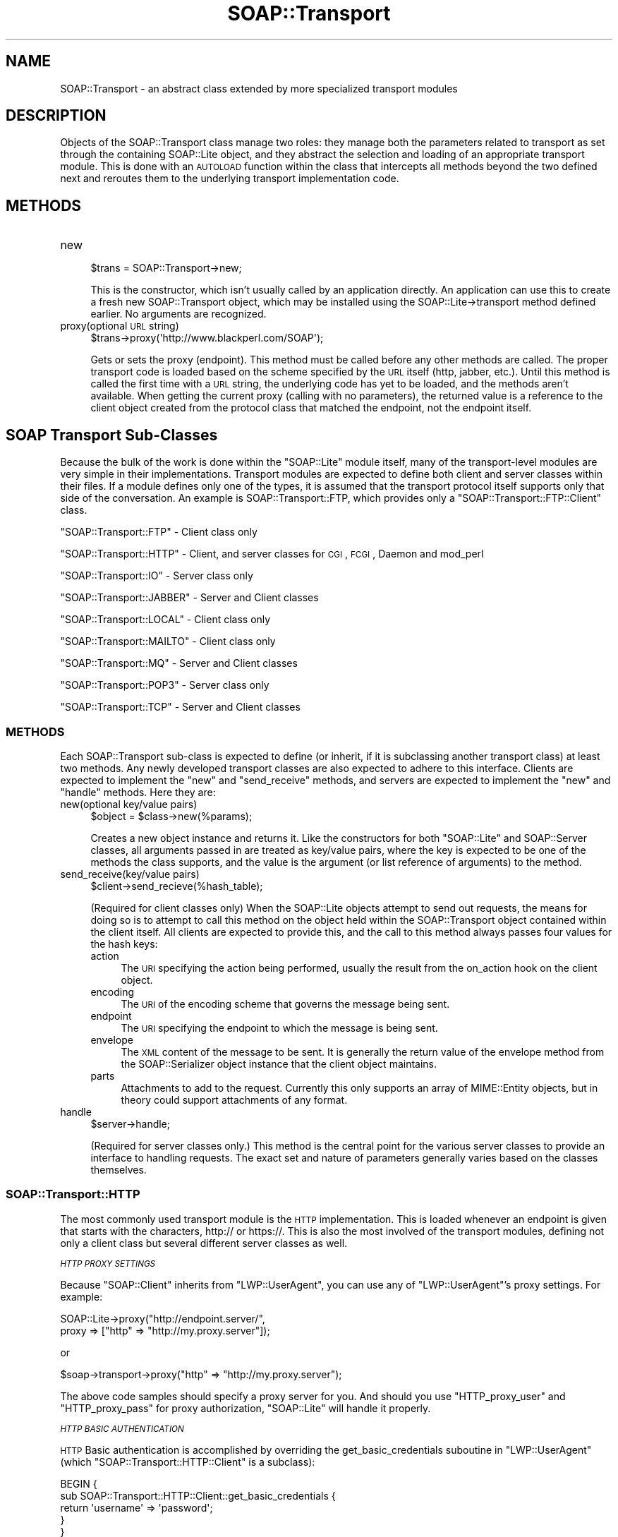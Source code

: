 .\" Automatically generated by Pod::Man 2.22 (Pod::Simple 3.07)
.\"
.\" Standard preamble:
.\" ========================================================================
.de Sp \" Vertical space (when we can't use .PP)
.if t .sp .5v
.if n .sp
..
.de Vb \" Begin verbatim text
.ft CW
.nf
.ne \\$1
..
.de Ve \" End verbatim text
.ft R
.fi
..
.\" Set up some character translations and predefined strings.  \*(-- will
.\" give an unbreakable dash, \*(PI will give pi, \*(L" will give a left
.\" double quote, and \*(R" will give a right double quote.  \*(C+ will
.\" give a nicer C++.  Capital omega is used to do unbreakable dashes and
.\" therefore won't be available.  \*(C` and \*(C' expand to `' in nroff,
.\" nothing in troff, for use with C<>.
.tr \(*W-
.ds C+ C\v'-.1v'\h'-1p'\s-2+\h'-1p'+\s0\v'.1v'\h'-1p'
.ie n \{\
.    ds -- \(*W-
.    ds PI pi
.    if (\n(.H=4u)&(1m=24u) .ds -- \(*W\h'-12u'\(*W\h'-12u'-\" diablo 10 pitch
.    if (\n(.H=4u)&(1m=20u) .ds -- \(*W\h'-12u'\(*W\h'-8u'-\"  diablo 12 pitch
.    ds L" ""
.    ds R" ""
.    ds C` ""
.    ds C' ""
'br\}
.el\{\
.    ds -- \|\(em\|
.    ds PI \(*p
.    ds L" ``
.    ds R" ''
'br\}
.\"
.\" Escape single quotes in literal strings from groff's Unicode transform.
.ie \n(.g .ds Aq \(aq
.el       .ds Aq '
.\"
.\" If the F register is turned on, we'll generate index entries on stderr for
.\" titles (.TH), headers (.SH), subsections (.SS), items (.Ip), and index
.\" entries marked with X<> in POD.  Of course, you'll have to process the
.\" output yourself in some meaningful fashion.
.ie \nF \{\
.    de IX
.    tm Index:\\$1\t\\n%\t"\\$2"
..
.    nr % 0
.    rr F
.\}
.el \{\
.    de IX
..
.\}
.\"
.\" Accent mark definitions (@(#)ms.acc 1.5 88/02/08 SMI; from UCB 4.2).
.\" Fear.  Run.  Save yourself.  No user-serviceable parts.
.    \" fudge factors for nroff and troff
.if n \{\
.    ds #H 0
.    ds #V .8m
.    ds #F .3m
.    ds #[ \f1
.    ds #] \fP
.\}
.if t \{\
.    ds #H ((1u-(\\\\n(.fu%2u))*.13m)
.    ds #V .6m
.    ds #F 0
.    ds #[ \&
.    ds #] \&
.\}
.    \" simple accents for nroff and troff
.if n \{\
.    ds ' \&
.    ds ` \&
.    ds ^ \&
.    ds , \&
.    ds ~ ~
.    ds /
.\}
.if t \{\
.    ds ' \\k:\h'-(\\n(.wu*8/10-\*(#H)'\'\h"|\\n:u"
.    ds ` \\k:\h'-(\\n(.wu*8/10-\*(#H)'\`\h'|\\n:u'
.    ds ^ \\k:\h'-(\\n(.wu*10/11-\*(#H)'^\h'|\\n:u'
.    ds , \\k:\h'-(\\n(.wu*8/10)',\h'|\\n:u'
.    ds ~ \\k:\h'-(\\n(.wu-\*(#H-.1m)'~\h'|\\n:u'
.    ds / \\k:\h'-(\\n(.wu*8/10-\*(#H)'\z\(sl\h'|\\n:u'
.\}
.    \" troff and (daisy-wheel) nroff accents
.ds : \\k:\h'-(\\n(.wu*8/10-\*(#H+.1m+\*(#F)'\v'-\*(#V'\z.\h'.2m+\*(#F'.\h'|\\n:u'\v'\*(#V'
.ds 8 \h'\*(#H'\(*b\h'-\*(#H'
.ds o \\k:\h'-(\\n(.wu+\w'\(de'u-\*(#H)/2u'\v'-.3n'\*(#[\z\(de\v'.3n'\h'|\\n:u'\*(#]
.ds d- \h'\*(#H'\(pd\h'-\w'~'u'\v'-.25m'\f2\(hy\fP\v'.25m'\h'-\*(#H'
.ds D- D\\k:\h'-\w'D'u'\v'-.11m'\z\(hy\v'.11m'\h'|\\n:u'
.ds th \*(#[\v'.3m'\s+1I\s-1\v'-.3m'\h'-(\w'I'u*2/3)'\s-1o\s+1\*(#]
.ds Th \*(#[\s+2I\s-2\h'-\w'I'u*3/5'\v'-.3m'o\v'.3m'\*(#]
.ds ae a\h'-(\w'a'u*4/10)'e
.ds Ae A\h'-(\w'A'u*4/10)'E
.    \" corrections for vroff
.if v .ds ~ \\k:\h'-(\\n(.wu*9/10-\*(#H)'\s-2\u~\d\s+2\h'|\\n:u'
.if v .ds ^ \\k:\h'-(\\n(.wu*10/11-\*(#H)'\v'-.4m'^\v'.4m'\h'|\\n:u'
.    \" for low resolution devices (crt and lpr)
.if \n(.H>23 .if \n(.V>19 \
\{\
.    ds : e
.    ds 8 ss
.    ds o a
.    ds d- d\h'-1'\(ga
.    ds D- D\h'-1'\(hy
.    ds th \o'bp'
.    ds Th \o'LP'
.    ds ae ae
.    ds Ae AE
.\}
.rm #[ #] #H #V #F C
.\" ========================================================================
.\"
.IX Title "SOAP::Transport 3pm"
.TH SOAP::Transport 3pm "2010-06-03" "perl v5.10.1" "User Contributed Perl Documentation"
.\" For nroff, turn off justification.  Always turn off hyphenation; it makes
.\" way too many mistakes in technical documents.
.if n .ad l
.nh
.SH "NAME"
SOAP::Transport \- an abstract class extended by more specialized transport modules
.SH "DESCRIPTION"
.IX Header "DESCRIPTION"
Objects of the SOAP::Transport class manage two roles: they manage both the parameters related to transport as set through the containing SOAP::Lite object, and they abstract the selection and loading of an appropriate transport module. This is done with an \s-1AUTOLOAD\s0 function within the class that intercepts all methods beyond the two defined next and reroutes them to the underlying transport implementation code.
.SH "METHODS"
.IX Header "METHODS"
.IP "new" 4
.IX Item "new"
.Vb 1
\&    $trans = SOAP::Transport\->new;
.Ve
.Sp
This is the constructor, which isn't usually called by an application directly. An application can use this to create a fresh new SOAP::Transport object, which may be installed using the SOAP::Lite\->transport method defined earlier. No arguments are recognized.
.IP "proxy(optional \s-1URL\s0 string)" 4
.IX Item "proxy(optional URL string)"
.Vb 1
\&    $trans\->proxy(\*(Aqhttp://www.blackperl.com/SOAP\*(Aq);
.Ve
.Sp
Gets or sets the proxy (endpoint). This method must be called before any other methods are called. The proper transport code is loaded based on the scheme specified by the \s-1URL\s0 itself (http, jabber, etc.). Until this method is called the first time with a \s-1URL\s0 string, the underlying code has yet to be loaded, and the methods aren't available. When getting the current proxy (calling with no parameters), the returned value is a reference to the client object created from the protocol class that matched the endpoint, not the endpoint itself.
.SH "SOAP Transport Sub-Classes"
.IX Header "SOAP Transport Sub-Classes"
Because the bulk of the work is done within the \f(CW\*(C`SOAP::Lite\*(C'\fR module itself, many of the transport-level modules are very simple in their implementations. Transport modules are expected to define both client and server classes within their files. If a module defines only one of the types, it is assumed that the transport protocol itself supports only that side of the conversation. An example is SOAP::Transport::FTP, which provides only a \f(CW\*(C`SOAP::Transport::FTP::Client\*(C'\fR class.
.PP
\&\*(L"SOAP::Transport::FTP\*(R" \- Client class only
.PP
\&\*(L"SOAP::Transport::HTTP\*(R" \- Client, and server classes for \s-1CGI\s0, \s-1FCGI\s0, Daemon and mod_perl
.PP
\&\*(L"SOAP::Transport::IO\*(R" \- Server class only
.PP
\&\*(L"SOAP::Transport::JABBER\*(R" \- Server and Client classes
.PP
\&\*(L"SOAP::Transport::LOCAL\*(R" \- Client class only
.PP
\&\*(L"SOAP::Transport::MAILTO\*(R" \- Client class only
.PP
\&\*(L"SOAP::Transport::MQ\*(R" \- Server and Client classes
.PP
\&\*(L"SOAP::Transport::POP3\*(R" \- Server class only
.PP
\&\*(L"SOAP::Transport::TCP\*(R" \- Server and Client classes
.SS "\s-1METHODS\s0"
.IX Subsection "METHODS"
Each SOAP::Transport sub-class is expected to define (or inherit, if it is subclassing another transport class) at least two methods. Any newly developed transport classes are also expected to adhere to this interface. Clients are expected to implement the \f(CW\*(C`new\*(C'\fR and \f(CW\*(C`send_receive\*(C'\fR methods, and servers are expected to implement the \f(CW\*(C`new\*(C'\fR and \f(CW\*(C`handle\*(C'\fR methods. Here they are:
.IP "new(optional key/value pairs)" 4
.IX Item "new(optional key/value pairs)"
.Vb 1
\&    $object = $class\->new(%params);
.Ve
.Sp
Creates a new object instance and returns it. Like the constructors for both \f(CW\*(C`SOAP::Lite\*(C'\fR and SOAP::Server classes, all arguments passed in are treated as key/value pairs, where the key is expected to be one of the methods the class supports, and the value is the argument (or list reference of arguments) to the method.
.IP "send_receive(key/value pairs)" 4
.IX Item "send_receive(key/value pairs)"
.Vb 1
\&    $client\->send_recieve(%hash_table);
.Ve
.Sp
(Required for client classes only) When the SOAP::Lite objects attempt to send out requests, the means for doing so is to attempt to call this method on the object held within the SOAP::Transport object contained within the client itself. All clients are expected to provide this, and the call to this method always passes four values for the hash keys:
.RS 4
.IP "action" 4
.IX Item "action"
The \s-1URI\s0 specifying the action being performed, usually the result from the on_action hook on the client object.
.IP "encoding" 4
.IX Item "encoding"
The \s-1URI\s0 of the encoding scheme that governs the message being sent.
.IP "endpoint" 4
.IX Item "endpoint"
The \s-1URI\s0 specifying the endpoint to which the message is being sent.
.IP "envelope" 4
.IX Item "envelope"
The \s-1XML\s0 content of the message to be sent. It is generally the return value of the envelope method from the SOAP::Serializer object instance that the client object maintains.
.IP "parts" 4
.IX Item "parts"
Attachments to add to the request. Currently this only supports an array of MIME::Entity objects, but in theory could support attachments of any format.
.RE
.RS 4
.RE
.IP "handle" 4
.IX Item "handle"
.Vb 1
\&    $server\->handle;
.Ve
.Sp
(Required for server classes only.) This method is the central point for the various server classes to provide an interface to handling requests. The exact set and nature of parameters generally varies based on the classes themselves.
.SS "SOAP::Transport::HTTP"
.IX Subsection "SOAP::Transport::HTTP"
The most commonly used transport module is the \s-1HTTP\s0 implementation. This is loaded whenever an endpoint is given that starts with the characters, http:// or https://. This is also the most involved of the transport modules, defining not only a client class but several different server classes as well.
.PP
\fI\s-1HTTP\s0 \s-1PROXY\s0 \s-1SETTINGS\s0\fR
.IX Subsection "HTTP PROXY SETTINGS"
.PP
Because \f(CW\*(C`SOAP::Client\*(C'\fR inherits from \f(CW\*(C`LWP::UserAgent\*(C'\fR, you can use any of \f(CW\*(C`LWP::UserAgent\*(C'\fR's proxy settings. For example:
.PP
.Vb 2
\&   SOAP::Lite\->proxy("http://endpoint.server/", 
\&                     proxy => ["http" => "http://my.proxy.server"]);
.Ve
.PP
or
.PP
.Vb 1
\&   $soap\->transport\->proxy("http" => "http://my.proxy.server");
.Ve
.PP
The above code samples should specify a proxy server for you. And should you use \f(CW\*(C`HTTP_proxy_user\*(C'\fR 
and \f(CW\*(C`HTTP_proxy_pass\*(C'\fR for proxy authorization, \f(CW\*(C`SOAP::Lite\*(C'\fR will handle it properly.
.PP
\fI\s-1HTTP\s0 \s-1BASIC\s0 \s-1AUTHENTICATION\s0\fR
.IX Subsection "HTTP BASIC AUTHENTICATION"
.PP
\&\s-1HTTP\s0 Basic authentication is accomplished by overriding the get_basic_credentials suboutine in \f(CW\*(C`LWP::UserAgent\*(C'\fR (which \f(CW\*(C`SOAP::Transport::HTTP::Client\*(C'\fR is a subclass):
.PP
.Vb 5
\&  BEGIN {
\&    sub SOAP::Transport::HTTP::Client::get_basic_credentials { 
\&      return \*(Aqusername\*(Aq => \*(Aqpassword\*(Aq;
\&    }
\&  }
.Ve
.PP
\fICOOKIE-BASED \s-1AUTHENTICATION\s0\fR
.IX Subsection "COOKIE-BASED AUTHENTICATION"
.PP
.Vb 5
\&    use HTTP::Cookies;
\&    my $cookies = HTTP::Cookies\->new(ignore_discard => 1);
\&    # you may also add \*(Aqfile\*(Aq if you want to keep them between sessions
\&    my $soap = SOAP::Lite\->proxy(\*(Aqhttp://localhost/\*(Aq);
\&    $soap\->transport\->cookie_jar($cookies);
.Ve
.PP
Or, alternatively, you can do the above on a single line:
.PP
.Vb 2
\&  $soap\->proxy(\*(Aqhttp://localhost/\*(Aq, 
\&               cookie_jar => HTTP::Cookies\->new(ignore_discard => 1));
.Ve
.PP
Cookies will be taken from the response and provided to the request. You may access and manipulate cookies received, as well as add cookies of your own by using the \f(CW\*(C`HTTP::Cookies\*(C'\fR interfaces.
.PP
\fI\s-1SSL\s0 \s-1CERTIFICATE\s0 \s-1AUTHENTICATION\s0\fR
.IX Subsection "SSL CERTIFICATE AUTHENTICATION"
.PP
To get certificate authentication working you need to set three environment variables: \f(CW\*(C`HTTPS_CERT_FILE\*(C'\fR, \f(CW\*(C`HTTPS_KEY_FILE\*(C'\fR, and optionally \f(CW\*(C`HTTPS_CERT_PASS\*(C'\fR. This can be done either through the command line, or directly within your Perl script using the \f(CW$ENV\fR variable:
.PP
.Vb 2
\&  $ENV{HTTPS_CERT_FILE} = \*(Aqclient\-cert.pem\*(Aq;
\&  $ENV{HTTPS_KEY_FILE}  = \*(Aqclient\-key.pem\*(Aq;
.Ve
.PP
These settings are referrenced by \f(CW\*(C`Crypt::SSLeay\*(C'\fR, the module SOAP::Lite used for \s-1HTTPS\s0 support. Other options (e.g. \s-1CA\s0 peer verification) can be specified in a similar way. See Crypt::SSLeay documentation for more information.
.PP
Those who would like to use encrypted keys may find the following thread in the SOAP::Lite newsgroup helpful:
.PP
http://groups.yahoo.com/group/soaplite/message/729
.PP
\fI\s-1COMPRESSION\s0\fR
.IX Subsection "COMPRESSION"
.PP
SOAP::Lite provides you with the option for enabling compression over the wire using \s-1HTTP\s0 \fIonly\fR in both the server and client contexts, provided that you have Compress::Zlib installed. Compression and decompression is done transparantly to your application.
.PP
A server will respond with an encoded/compressed message only if the client has asserted that it can accept it (indicated by client sending an \f(CW\*(C`Accept\-Encoding\*(C'\fR \s-1HTTP\s0 header with a 'deflate' or '*' value).
.PP
\&\f(CW\*(C`SOAP::Lite\*(C'\fR clients all have fallback logic implemented so that if a server doesn't understand the specified encoding (i.e. \*(L"Content-Encoding: deflate\*(R") and returns the proper \s-1HTTP\s0 status code (415 \s-1NOT\s0 \s-1ACCEPTABLE\s0), the client will repeat the request without using encoding/compression. The client will then store this server in a per-session cache, so that all subsequent requests to that server will be transmitted without encoding.
.PP
Compression is enabled on the client side by specifying the \f(CW\*(C`compress_threshold\*(C'\fR option, and if the size of the current request exceeds that threshold.
.PP
\&\fBClient Code Sample\fR
.PP
.Vb 5
\&  print SOAP::Lite
\&    \->uri(\*(Aqhttp://localhost/My/Parameters\*(Aq)
\&    \->proxy(\*(Aqhttp://localhost/\*(Aq, options => {compress_threshold => 10000})
\&    \->echo(1 x 10000)
\&    \->result;
.Ve
.PP
Servers will respond with a compressed message if the \f(CW\*(C`compress_threshold\*(C'\fR option has been specified, if the size of the current response exceeds that threshold, and if the calling client transmitted the proper \f(CW\*(C`Accept\-Encoding\*(C'\fR \s-1HTTP\s0 Header.
.PP
\&\fBServer Code Sample\fR
.PP
.Vb 4
\&  my $server = SOAP::Transport::HTTP::CGI
\&    \->dispatch_to(\*(AqMy::Parameters\*(Aq)
\&    \->options({compress_threshold => 10000})
\&    \->handle;
.Ve
.PP
See also: Compress::Zlib
.PP
\fISOAP::Transport::HTTP::Client\fR
.IX Subsection "SOAP::Transport::HTTP::Client"
.PP
Inherits from: SOAP::Client, LWP::UserAgent (from the \s-1LWP\s0 package).
.PP
With this class, clients are able to use \s-1HTTP\s0 for sending messages. This class provides just the basic new and send_receive methods. Objects of this class understand the compress_threshold option and use it if the server being communicated to also understands it.
.PP
\s-1CHANGING\s0 \s-1THE\s0 \s-1DEFAULT\s0 \s-1USERAGENT\s0 \s-1CLASS\s0
.IX Subsection "CHANGING THE DEFAULT USERAGENT CLASS"
.PP
By default, \f(CW\*(C`SOAP::Transport::HTTP::Client\*(C'\fR extends \f(CW\*(C`LWP::UserAgent\*(C'\fR.
But under some circumstances, a user may wish to change the default 
UserAgent class with their in order to better handle persist connections, or
to \f(CW\*(C`LWP::UserAgent::ProxyAny\*(C'\fR, for example, which has better Win32/Internet
Explorer interoperability.
.PP
One can use the code below as an example of how to change the default UserAgent class.
.PP
.Vb 5
\&  use SOAP::Lite;
\&  use SOAP::Transport::HTTP;
\&  $SOAP::Transport::HTTP::Client::USERAGENT_CLASS = "My::UserAgent";
\&  my $client = SOAP::Lite\->proxy(..)\->uri(..);
\&  my $som = $client\->myMethod();
.Ve
.PP
There is one caveat, however. The UserAgent class you use, \fI\s-1MUST\s0\fR also be a subclass of \f(CW\*(C`LWP::UserAgent\*(C'\fR. If it is not, then \f(CW\*(C`SOAP::Lite\*(C'\fR will issue the following error: \*(L"Could not load UserAgent class <\s-1USERAGENT\s0 \s-1CLASS\s0>.\*(R"
.PP
HTTP-KEEP-ALIVE, \s-1TIMEOUTS\s0, \s-1AND\s0 \s-1MORE\s0
.IX Subsection "HTTP-KEEP-ALIVE, TIMEOUTS, AND MORE"
.PP
Because \f(CW\*(C`SOAP::Transport::HTTP::Client\*(C'\fR extends \f(CW\*(C`LWP::UserAgent\*(C'\fR, all methods available \f(CW\*(C`LWP::UserAgent\*(C'\fR are also available to your \s-1SOAP\s0 Clients. For example, using \f(CW\*(C`LWP::UserAgent\*(C'\fR \s-1HTTP\s0 keep alive's are accomplished using the following code:
.PP
.Vb 4
\&  my $ua = LWP::UserAgent\->new(
\&        keep_alive => 1,
\&        timeout    => 30
\&  );
.Ve
.PP
Therefore, the same initialization parameters you would pass to \f(CW\*(C`LWP::UserAgent\*(C'\fR can also be passed to your SOAP::Lite client's \f(CW\*(C`proxy\*(C'\fR subroutine like so:
.PP
.Vb 6
\&    my $soap = SOAP::Lite
\&       \->uri($uri)
\&       \->proxy($proxyUrl,
\&           timeout => 30,
\&           keep_alive => 1,
\&         );
.Ve
.PP
This is true for all initialization parameters and methods of \f(CW\*(C`LWP::UserAgent\*(C'\fR.
.PP
\s-1METHODS\s0
.IX Subsection "METHODS"
.IP "http_request" 4
.IX Item "http_request"
This method gives you access to a prototype of the \s-1HTTP\s0 Request object that 
will be transmitted to a SOAP::Server. The actual request used is a copy of
that object.
.Sp
Do not use this method for anything else than setting prototypic behaviour for
the client object.
.IP "http_response" 4
.IX Item "http_response"
This method gives you access to the \s-1HTTP\s0 Response object that will be, or was 
transmitted to a \s-1SOAP\s0 Server. It returns a HTTP::Response object.
.PP
\fISOAP::Transport::HTTP::Server\fR
.IX Subsection "SOAP::Transport::HTTP::Server"
.PP
Inherits from: SOAP::Server.
.PP
This is the most basic of the \s-1HTTP\s0 server implementations. It provides the
 basic methods, new and handle. The handle method's behavior is defined here, 
 along with other methods specific to this class. The role of this class is 
 primarily to act as a superclass for the other HTTP-based server classes.
.IP "handle" 4
.IX Item "handle"
.Vb 1
\&    $server\->handle;
.Ve
.Sp
Expects the request method to have been used to associate a HTTP::Request 
object with the server object prior to being called. This method retrieves 
that object reference to get at the request being handled.
.IP "request(\fIoptional value\fR)" 4
.IX Item "request(optional value)"
.Vb 1
\&    $server\->request($req_object)
.Ve
.Sp
Gets or sets the HTTP::Request object reference that the server will process within the handle method.
.IP "response(\fIoptional value\fR)" 4
.IX Item "response(optional value)"
.Vb 1
\&    $server\->response(HTTP::Response\->new(...));
.Ve
.Sp
Gets or sets the HTTP::Response object reference that the server has prepared for sending back to the client.
.IP "make_response(\fIcode\fR, \fIbody\fR)" 4
.IX Item "make_response(code, body)"
.Vb 1
\&    $server\->make_response(200, $body_xml);
.Ve
.Sp
Constructs and returns an object of the HTTP::Response class, using the response code and content provided.
.IP "make_fault(\fIfault arguments\fR)" 4
.IX Item "make_fault(fault arguments)"
.Vb 1
\&    $server\->response($server\->make_fault(@data));
.Ve
.Sp
Creates a HTTP::Response object reference using a predefined \s-1HTTP\s0 response code to signify that a fault has occurred. The arguments are the same as those for the make_fault method of the SOAP::Server class.
.IP "product_tokens" 4
.IX Item "product_tokens"
This method takes no arguments and simply returns a string identifying the elements of the server class itself. It is similar to the product_tokens methods in the HTTP::Daemon and Apache classes.
.PP
\fISOAP::Transport::HTTP::CGI\fR
.IX Subsection "SOAP::Transport::HTTP::CGI"
.PP
Inherits from: SOAP::Transport::HTTP::Server.
.PP
This class is a direct subclass of SOAP::Transport::HTTP::Server and defines no additional methods. It includes logic in its implementation of the handle method that deals with the request headers and parameters specific to a \s-1CGI\s0 environment.
.PP
\s-1EXAMPLE\s0 \s-1CGI\s0
.IX Subsection "EXAMPLE CGI"
.PP
The following code sample is a \s-1CGI\s0 based Web Service that converts celcius to fahrenheit:
.PP
.Vb 10
\&    #!/usr/bin/perl
\&    use SOAP::Transport::HTTP;
\&    SOAP::Transport::HTTP::CGI
\&      \->dispatch_to(\*(AqC2FService\*(Aq)
\&      \->handle;
\&    BEGIN {
\&      package C2FService;
\&      use vars qw(@ISA);
\&      @ISA = qw(Exporter SOAP::Server::Parameters);
\&      use SOAP::Lite;
\&      sub c2f {
\&        my $self = shift;
\&        my $envelope = pop;
\&        my $temp = $envelope\->dataof("//c2f/temperature");
\&        return SOAP::Data\->name(\*(AqconvertedTemp\*(Aq => (((9/5)*($temp\->value)) + 32));
\&      }
\&    }
.Ve
.PP
\s-1EXAMPLE\s0 \s-1APACHE::REGISTRY\s0 \s-1USAGE\s0
.IX Subsection "EXAMPLE APACHE::REGISTRY USAGE"
.PP
Using a strictly \s-1CGI\s0 based Web Service has certain performance drawbacks. Running the same \s-1CGI\s0 under the Apache::Registery system has certain performance gains.
.PP
\&\fBhttpd.conf\fR
.PP
.Vb 7
\&  Alias /mod_perl/ "/Your/Path/To/Deployed/Modules"
\&  <Location /mod_perl>
\&    SetHandler perl\-script
\&    PerlHandler Apache::Registry
\&    PerlSendHeader On
\&    Options +ExecCGI
\&  </Location>
.Ve
.PP
\&\fBsoap.cgi\fR
.PP
.Vb 1
\&  use SOAP::Transport::HTTP;
\&
\&  SOAP::Transport::HTTP::CGI
\&    \->dispatch_to(\*(Aq/Your/Path/To/Deployed/Modules\*(Aq, \*(AqModule::Name\*(Aq, \*(AqModule::method\*(Aq) 
\&    \->handle;
.Ve
.PP
\&\fI\s-1WARNING:\s0 Dynamic deployments with \f(CI\*(C`Apache::Registry\*(C'\fI will fail because the module will be only loaded dynamically the first time. Subsequent calls will produce \*(L"denied access\*(R" errors because once the module is already in memory \f(CI\*(C`SOAP::Lite\*(C'\fI will bypass dynamic deployment. To work around this, simply specify both the full \s-1PATH\s0 and \s-1MODULE\s0 name in \f(CI\*(C`dispatch_to()\*(C'\fI and the module will be loaded dynamically, but will then work as if under static deployment. See \fIexamples/server/soap.mod_cgi\fI as an example.\fR
.PP
\fISOAP::Transport::HTTP::Daemon\fR
.IX Subsection "SOAP::Transport::HTTP::Daemon"
.PP
Inherits from: SOAP::Transport::HTTP::Server.
.PP
The SOAP::Transport::HTTP::Daemon class encapsulates a reference to an object of the HTTP::Daemon class (from the \s-1LWP\s0 package). The class catches methods that aren't provided locally or by the superclass and attempts to call them on the HTTP::Daemon object. Thus, all methods defined in the documentation for that class are available to this class as well. Any that conflict with methods in SOAP::Transport::HTTP::Server (such as product_tokens) go to the superclass. Additionally, the behavior of the handle method is specific to this class:
.IP "handle" 4
.IX Item "handle"
When invoked, this method enters into the typical accept loop in which it waits for a request on the socket that the daemon object maintains and deals with the content of the request. When all requests from the connection returned by the accept method of the HTTP::Daemon object have been processed, this method returns.
.PP
\s-1REUSING\s0 \s-1SOCKETS\s0 \s-1ON\s0 \s-1RESTART\s0
.IX Subsection "REUSING SOCKETS ON RESTART"
.PP
Often when implementing an \s-1HTTP\s0 daemon, sockets will get tied up when you try to restart the daemon server. This prevents the server from restarting. Often users will see an error like \*(L"Cannot start server: port already in use.\*(R" To circumvent this, instruct SOAP::Lite to reuse open sockets using \f(CW\*(C`Reuse => 1\*(C'\fR:
.PP
.Vb 2
\&  my $daemon = SOAP::Transport::HTTP::Daemon
\&                  \-> new (LocalPort => 80000, Reuse => 1)
.Ve
.PP
\s-1EXAMPLE\s0 \s-1DAEMON\s0 \s-1SERVER\s0
.IX Subsection "EXAMPLE DAEMON SERVER"
.PP
.Vb 11
\&  use SOAP::Transport::HTTP;
\&  # change LocalPort to 81 if you want to test it with soapmark.pl
\&  my $daemon = SOAP::Transport::HTTP::Daemon
\&    \-> new (LocalAddr => \*(Aqlocalhost\*(Aq, LocalPort => 80)
\&    # specify list of objects\-by\-reference here 
\&    \-> objects_by_reference(qw(My::PersistentIterator My::SessionIterator My::Chat))
\&    # specify path to My/Examples.pm here
\&    \-> dispatch_to(\*(Aq/Your/Path/To/Deployed/Modules\*(Aq, \*(AqModule::Name\*(Aq, \*(AqModule::method\*(Aq) 
\&  ;
\&  print "Contact to SOAP server at ", $daemon\->url, "\en";
\&  $daemon\->handle;
.Ve
.PP
\fISOAP::Transport::HTTP::Apache\fR
.IX Subsection "SOAP::Transport::HTTP::Apache"
.PP
Inherits from: SOAP::Transport::HTTP::Server.
.PP
This class provides an integration of the SOAP::Server base class with the mod_perl extension for Apache. To work as a location handler, the package provides a method called handler, for which handle is made an alias. The new method isn't functionally different from the superclass. Here are the other methods provided by this class:
.IP "handler(\fIApache request\fR)" 4
.IX Item "handler(Apache request)"
.Vb 1
\&    $server\->handler($r)
.Ve
.Sp
Defines the basis for a location handler in the mod_perl fashion. The method expects an Apache request object as the parameter, from which it pulls the body of the request and calls the superclass handle method.
.Sp
Note that in this class, the local method named handle is aliased to this method.
.IP "configure(\fIApache request\fR)" 4
.IX Item "configure(Apache request)"
.Vb 1
\&    $server\->configure(Apache\->request);
.Ve
.Sp
Per-location configuration information can be provided to the server object using the Apache DirConfig directive and calling this method on the object itself. When invoked, the method reads the directory configuration information from Apache and looks for lines of the form:
.Sp
.Vb 1
\&    method => param
.Ve
.Sp
Each line that matches the pattern is regarded as a potential method to call on the server object, with the remaining token taken as the parameter to the method. Methods that take hash references as arguments may be specified as:
.Sp
.Vb 1
\&    method => key => param, key => param
.Ve
.Sp
The key/value pairs will be made into a hash reference on demand. If the server object doesn't recognize the named method as valid, it ignores the line.
.PP
\s-1EXAMPLE\s0 \s-1APACHE\s0 \s-1MOD_PERL\s0 \s-1SERVER\s0
.IX Subsection "EXAMPLE APACHE MOD_PERL SERVER"
.PP
See \fIexamples/server/Apache.pm\fR and Apache::SOAP for more information.
.PP
\&\fBhttpd.conf\fR
.PP
.Vb 5
\&  <Location /soap>
\&    SetHandler perl\-script
\&    PerlHandler SOAP::Apache
\&    PerlSetVar options "compress_threshold => 10000"
\&  </Location>
.Ve
.PP
\&\fBSOAP::Apache.pm\fR
.PP
.Vb 6
\&  package SOAP::Apache;
\&  use SOAP::Transport::HTTP;
\&  my $server = SOAP::Transport::HTTP::Apache
\&    \->dispatch_to(\*(Aq/Your/Path/To/Deployed/Modules\*(Aq, \*(AqModule::Name\*(Aq, \*(AqModule::method\*(Aq); 
\&  sub handler { $server\->handler(@_) }
\&  1;
.Ve
.PP
See also Apache::SOAP.
.PP
\fISOAP::Transport::HTTP::FCGI\fR
.IX Subsection "SOAP::Transport::HTTP::FCGI"
.PP
Inherits from: SOAP::Transport::HTTP::CGI.
.PP
This is an extension of the SOAP::Transport::HTTP::CGI that implements the differences needed for the FastCGI protocol. None of the methods are functionally different.
.SS "SOAP::Transport::IO"
.IX Subsection "SOAP::Transport::IO"
The SOAP::Transport::IO\-based class allows for a sort of I/O proxying by allowing the application to configure what files or filehandles are used. This module supplies only a server class.
.PP
\fISOAP::Transport::IO::Server\fR
.IX Subsection "SOAP::Transport::IO::Server"
.PP
Inherits from: SOAP::Server.
.PP
The server class defined here inherits all methods from SOAP::Server, and adds two additional methods specific to the nature of the class:
.IP "in" 4
.IX Item "in"
.Vb 1
\&    $server\->in(IO::File\->new($file));
.Ve
.Sp
Gets or sets the current filehandle being used as the input source.
.IP "out" 4
.IX Item "out"
.Vb 1
\&    $server\->out(\e*STDERR);
.Ve
.Sp
Gets or sets the filehandle being used as the output destination.
.SS "SOAP::Transport::LOCAL"
.IX Subsection "SOAP::Transport::LOCAL"
The SOAP::Transport::LOCAL module is designed to provide a no-transport client class for tracing and debugging communications traffic. It links SOAP::Client and SOAP::Server so that the same object that \*(L"sends\*(R" the request also \*(L"receives\*(R" it.
.PP
\fISOAP::Transport::LOCAL::Client\fR
.IX Subsection "SOAP::Transport::LOCAL::Client"
.PP
Inherits from: SOAP::Client, SOAP::Server. 
The implementations of the new and send_receive methods aren't noticeably different in their interface. Their behavior warrants description, however:
.IP "new" 4
.IX Item "new"
When the constructor creates a new object of this class, it sets up a few things beyond the usual SOAP::Client layout. The is_success method is set to a default value of 1. The dispatch_to method inherited from SOAP::Server is called with the current value of the global array \f(CW@INC\fR, allowing the client to call any methods that can be found in the  current valid search path. And as with most of the constructors in this module, the optional key/value pairs are treated as method names and parameters.
.IP "send_receive" 4
.IX Item "send_receive"
The implementation of this method simply passes the envelope portion of the input data to the handle method of SOAP::Server. While no network traffic results (directly) from this, it allows for debug signals to be sent through the SOAP::Trace facility.
.SS "SOAP::Transport::MAILTO"
.IX Subsection "SOAP::Transport::MAILTO"
This transport class manages SMTP-based sending of messages from a client perspective. It doesn't provide a server class. The class gets selected when a client object passes a \s-1URI\s0 to proxy or endpoint that starts with the characters, mailto:.
.PP
\fISOAP::Transport::MAILTO::Client\fR
.IX Subsection "SOAP::Transport::MAILTO::Client"
.PP
Inherits from: SOAP::Client.
.PP
The client class for this protocol doesn't define any new methods. The constructor functions in the same style as the others class constructors. The functionality of the send_receive method is slightly different from other classes, however.
.PP
When invoked, the send_receive method uses the MIME::Lite package to encapsulate and transmit the message. Because mail messages are one-way communications (the reply being a separate process), there is no response message to be returned by the method. Instead, all the status-related attributes (code, message, status, is_success) are set, and no value is explicitly returned.
.SS "SOAP::Transport::POP3"
.IX Subsection "SOAP::Transport::POP3"
\&\s-1POP3\s0 support is limited to a server implementation. Just as the \s-1MAILTO\s0 class detailed earlier operates by sending requests without expecting to process a response, the server described here accepts request messages and dispatches them without regard for sending a response other than that which \s-1POP3\s0 defines for successful delivery of a message.
.PP
\fISOAP::Transport::POP3::Server\fR
.IX Subsection "SOAP::Transport::POP3::Server"
.PP
Inherits from: SOAP::Server.
.PP
The new method of this class creates an object of the Net::POP3 class to use internally for polling a specified \s-1POP3\s0 server for incoming messages. When an object of this class is created, it expects an endpoint to be specified with a \s-1URI\s0 that begins with the characters pop:// and includes user \s-1ID\s0 and password information as well as the hostname itself.
.PP
The handle method takes the messages present in the remote mailbox and passes them (one at a time) to the superclass handle method. Each message is deleted after being routed. All messages in the \s-1POP3\s0 mailbox are presumed to be \s-1SOAP\s0 messages.
.PP
Methods for the Net::POP3 object are detected and properly routed, allowing operations such as \f(CW$server\fR\->ping( ).
.PP
This means that the endpoint string doesn't need to provide the user \s-1ID\s0 and password because the login method from the \s-1POP3\s0 \s-1API\s0 may be used directly.
.SS "SOAP::Transport::TCP"
.IX Subsection "SOAP::Transport::TCP"
The classes provided by this module implement direct \s-1TCP/IP\s0 communications methods for both clients and servers.
.PP
The connections don't use \s-1HTTP\s0 or any other higher-level protocol. These classes are selected when the client or server object being created uses an endpoint \s-1URI\s0 that starts with tcp://. Both client and server classes support using Secure Socket Layer if it is available. If any of the parameters to a new method from either of the classes begins with \s-1SSL_\s0 (such as SSL_server in place of Server), the class attempts to load the IO::Socket::SSL package and use it to create socket objects.
.PP
Both of the following classes catch methods that are intended for the socket objects and pass them along, allowing calls such as \f(CW$client\fR\->accept( ) without including the socket class in the inheritance tree.
.PP
\fISOAP::Transport::TCP::Client\fR
.IX Subsection "SOAP::Transport::TCP::Client"
.PP
Inherits from: SOAP::Client.
.PP
The \s-1TCP\s0 client class defines only two relevant methods beyond new and send_receive. These methods are:
.IP "\s-1SSL\s0(\fIoptional new boolean value\fR)" 4
.IX Item "SSL(optional new boolean value)"
.Vb 1
\&    if ($client\->SSL) # Execute only if in SSL mode
.Ve
.Sp
Reflects the attribute that denotes whether the client object is using \s-1SSL\s0 sockets for communications.
.IP "io_socket_class" 4
.IX Item "io_socket_class"
.Vb 1
\&    ($client\->io_socket_class)\->new(%options);
.Ve
.Sp
Returns the name of the class to use when creating socket objects for internal use in communications. As implemented, it returns one of IO::Socket::INET or IO::Socket::SSL, depending on the return value of the previous \s-1SSL\s0 method.
.PP
If an application creates a subclass that inherits from this client class, either method is a likely target for overloading.
.PP
The new method behaves identically to most other classes, except that it detects the presence of SSL-targeted values in the parameter list and sets the \s-1SSL\s0 method appropriately if they are present.
.PP
The send_receive method creates a socket of the appropriate class and connects to the configured endpoint. It then sets the socket to nonblocking I/O, sends the message, shuts down the client end of the connection (preventing further writing), and reads the response back from the server. The socket object is discarded after the response and
appropriate status codes are set on the client object.
.PP
\fISOAP::Transport::TCP::Server\fR
.IX Subsection "SOAP::Transport::TCP::Server"
.PP
Inherits from: SOAP::Server.
.PP
The server class also defines the same two additional methods as in the client class:
.IP "\s-1SSL\s0(\fIoptional new boolean value\fR)" 4
.IX Item "SSL(optional new boolean value)"
.Vb 1
\&    if ($client\->SSL) # Execute only if in SSL mode
.Ve
.Sp
Reflects the attribute that denotes whether the client object is using \s-1SSL\s0 sockets for communications.
.IP "io_socket_class" 4
.IX Item "io_socket_class"
.Vb 1
\&    ($client\->io_socket_class)\->new(%options);
.Ve
.Sp
Returns the name of the class to use when creating socket objects for internal use in communications. As implemented, it returns one of IO::Socket::INET or IO::Socket::SSL, depending on the return value of the previous \s-1SSL\s0 method. The new method also manages the automatic selection of \s-1SSL\s0 in the same fashion as the client class does.
.Sp
The handle method in this server implementation isn't designed to be called once with each new request. Rather, it is called with no arguments, at which time it enters into an infinite loop of waiting for a connection, reading the request, routing the request and sending back the serialized response. This continues until the process itself is interrupted by an untrapped signal or similar means.
.SH "ACKNOWLEDGEMENTS"
.IX Header "ACKNOWLEDGEMENTS"
Special thanks to O'Reilly publishing which has graciously allowed SOAP::Lite to republish and redistribute large excerpts from \fIProgramming Web Services with Perl\fR, mainly the SOAP::Lite reference found in Appendix B.
.SH "COPYRIGHT"
.IX Header "COPYRIGHT"
Copyright (C) 2000\-2004 Paul Kulchenko. All rights reserved.
.PP
This library is free software; you can redistribute it and/or modify
it under the same terms as Perl itself.
.SH "AUTHORS"
.IX Header "AUTHORS"
Paul Kulchenko (paulclinger@yahoo.com)
.PP
Randy J. Ray (rjray@blackperl.com)
.PP
Byrne Reese (byrne@majordojo.com)
